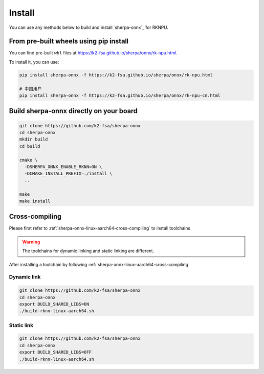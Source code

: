 .. _sherpa-onnx-rknn-install:

Install
=======

You can use any methods below to build and install `sherpa-onnx`_ for RKNPU.

From pre-built wheels using pip install
---------------------------------------

You can find pre-built ``whl`` files at  `<https://k2-fsa.github.io/sherpa/onnx/rk-npu.html>`_.

To install it, you can use:

.. code-block:: bash

   pip install sherpa-onnx -f https://k2-fsa.github.io/sherpa/onnx/rk-npu.html

   # 中国用户
   pip install sherpa-onnx -f https://k2-fsa.github.io/sherpa/onnx/rk-npu-cn.html

Build sherpa-onnx directly on your board
----------------------------------------

.. code-block:: bash

   git clone https://github.com/k2-fsa/sherpa-onnx
   cd sherpa-onnx
   mkdir build
   cd build

   cmake \
     -DSHERPA_ONNX_ENABLE_RKNN=ON \
     -DCMAKE_INSTALL_PREFIX=./install \
     ..

   make
   make install

Cross-compiling
---------------

Please first refer to :ref:`sherpa-onnx-linux-aarch64-cross-compiling`
to install toolchains.

.. warning::

   The toolchains for dynamic linking and static linking are different.

After installing a toolchain by following :ref:`sherpa-onnx-linux-aarch64-cross-compiling`

Dynamic link
~~~~~~~~~~~~

.. code-block:: bash

  git clone https://github.com/k2-fsa/sherpa-onnx
  cd sherpa-onnx
  export BUILD_SHARED_LIBS=ON
  ./build-rknn-linux-aarch64.sh

Static link
~~~~~~~~~~~

.. code-block:: bash

  git clone https://github.com/k2-fsa/sherpa-onnx
  cd sherpa-onnx
  export BUILD_SHARED_LIBS=OFF
  ./build-rknn-linux-aarch64.sh
